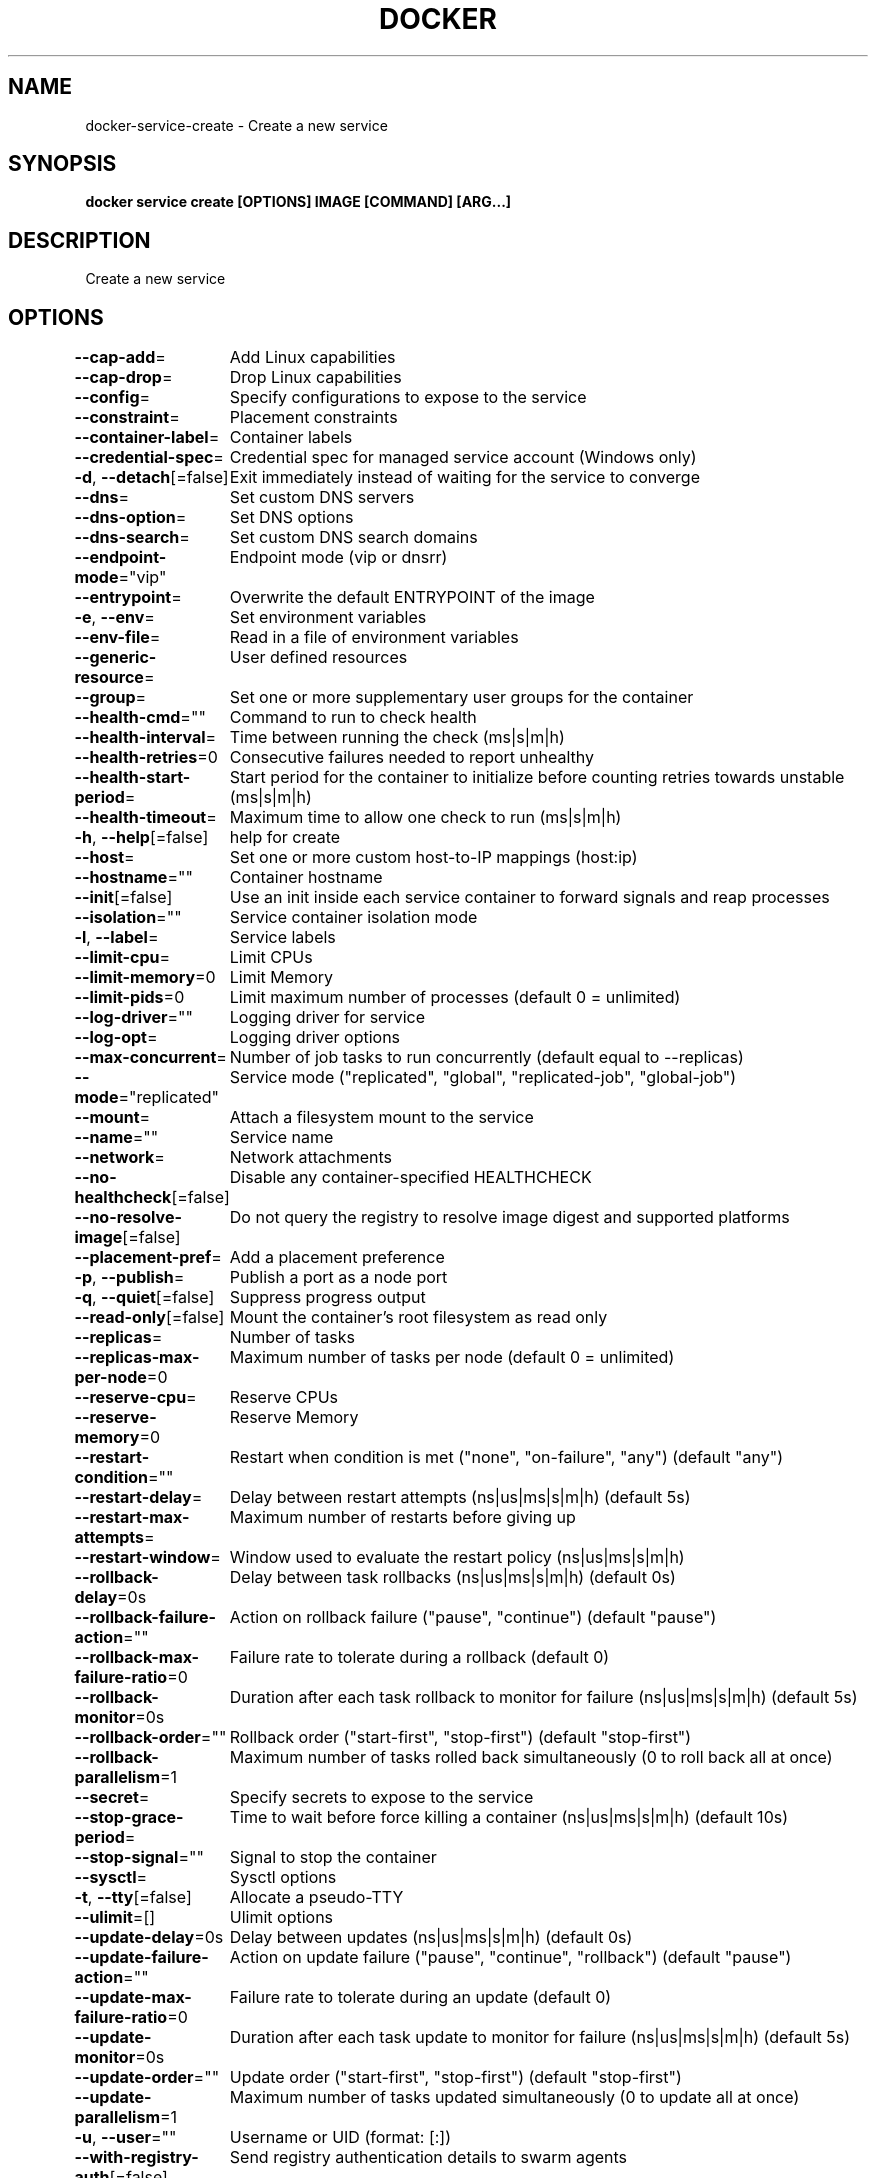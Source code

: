 .nh
.TH "DOCKER" "1" "Jan 2024" "Docker Community" "Docker User Manuals"

.SH NAME
.PP
docker-service-create - Create a new service


.SH SYNOPSIS
.PP
\fBdocker service create [OPTIONS] IMAGE [COMMAND] [ARG...]\fP


.SH DESCRIPTION
.PP
Create a new service


.SH OPTIONS
.PP
\fB--cap-add\fP=
	Add Linux capabilities

.PP
\fB--cap-drop\fP=
	Drop Linux capabilities

.PP
\fB--config\fP=
	Specify configurations to expose to the service

.PP
\fB--constraint\fP=
	Placement constraints

.PP
\fB--container-label\fP=
	Container labels

.PP
\fB--credential-spec\fP=
	Credential spec for managed service account (Windows only)

.PP
\fB-d\fP, \fB--detach\fP[=false]
	Exit immediately instead of waiting for the service to converge

.PP
\fB--dns\fP=
	Set custom DNS servers

.PP
\fB--dns-option\fP=
	Set DNS options

.PP
\fB--dns-search\fP=
	Set custom DNS search domains

.PP
\fB--endpoint-mode\fP="vip"
	Endpoint mode (vip or dnsrr)

.PP
\fB--entrypoint\fP=
	Overwrite the default ENTRYPOINT of the image

.PP
\fB-e\fP, \fB--env\fP=
	Set environment variables

.PP
\fB--env-file\fP=
	Read in a file of environment variables

.PP
\fB--generic-resource\fP=
	User defined resources

.PP
\fB--group\fP=
	Set one or more supplementary user groups for the container

.PP
\fB--health-cmd\fP=""
	Command to run to check health

.PP
\fB--health-interval\fP=
	Time between running the check (ms|s|m|h)

.PP
\fB--health-retries\fP=0
	Consecutive failures needed to report unhealthy

.PP
\fB--health-start-period\fP=
	Start period for the container to initialize before counting retries towards unstable (ms|s|m|h)

.PP
\fB--health-timeout\fP=
	Maximum time to allow one check to run (ms|s|m|h)

.PP
\fB-h\fP, \fB--help\fP[=false]
	help for create

.PP
\fB--host\fP=
	Set one or more custom host-to-IP mappings (host:ip)

.PP
\fB--hostname\fP=""
	Container hostname

.PP
\fB--init\fP[=false]
	Use an init inside each service container to forward signals and reap processes

.PP
\fB--isolation\fP=""
	Service container isolation mode

.PP
\fB-l\fP, \fB--label\fP=
	Service labels

.PP
\fB--limit-cpu\fP=
	Limit CPUs

.PP
\fB--limit-memory\fP=0
	Limit Memory

.PP
\fB--limit-pids\fP=0
	Limit maximum number of processes (default 0 = unlimited)

.PP
\fB--log-driver\fP=""
	Logging driver for service

.PP
\fB--log-opt\fP=
	Logging driver options

.PP
\fB--max-concurrent\fP=
	Number of job tasks to run concurrently (default equal to --replicas)

.PP
\fB--mode\fP="replicated"
	Service mode ("replicated", "global", "replicated-job", "global-job")

.PP
\fB--mount\fP=
	Attach a filesystem mount to the service

.PP
\fB--name\fP=""
	Service name

.PP
\fB--network\fP=
	Network attachments

.PP
\fB--no-healthcheck\fP[=false]
	Disable any container-specified HEALTHCHECK

.PP
\fB--no-resolve-image\fP[=false]
	Do not query the registry to resolve image digest and supported platforms

.PP
\fB--placement-pref\fP=
	Add a placement preference

.PP
\fB-p\fP, \fB--publish\fP=
	Publish a port as a node port

.PP
\fB-q\fP, \fB--quiet\fP[=false]
	Suppress progress output

.PP
\fB--read-only\fP[=false]
	Mount the container's root filesystem as read only

.PP
\fB--replicas\fP=
	Number of tasks

.PP
\fB--replicas-max-per-node\fP=0
	Maximum number of tasks per node (default 0 = unlimited)

.PP
\fB--reserve-cpu\fP=
	Reserve CPUs

.PP
\fB--reserve-memory\fP=0
	Reserve Memory

.PP
\fB--restart-condition\fP=""
	Restart when condition is met ("none", "on-failure", "any") (default "any")

.PP
\fB--restart-delay\fP=
	Delay between restart attempts (ns|us|ms|s|m|h) (default 5s)

.PP
\fB--restart-max-attempts\fP=
	Maximum number of restarts before giving up

.PP
\fB--restart-window\fP=
	Window used to evaluate the restart policy (ns|us|ms|s|m|h)

.PP
\fB--rollback-delay\fP=0s
	Delay between task rollbacks (ns|us|ms|s|m|h) (default 0s)

.PP
\fB--rollback-failure-action\fP=""
	Action on rollback failure ("pause", "continue") (default "pause")

.PP
\fB--rollback-max-failure-ratio\fP=0
	Failure rate to tolerate during a rollback (default 0)

.PP
\fB--rollback-monitor\fP=0s
	Duration after each task rollback to monitor for failure (ns|us|ms|s|m|h) (default 5s)

.PP
\fB--rollback-order\fP=""
	Rollback order ("start-first", "stop-first") (default "stop-first")

.PP
\fB--rollback-parallelism\fP=1
	Maximum number of tasks rolled back simultaneously (0 to roll back all at once)

.PP
\fB--secret\fP=
	Specify secrets to expose to the service

.PP
\fB--stop-grace-period\fP=
	Time to wait before force killing a container (ns|us|ms|s|m|h) (default 10s)

.PP
\fB--stop-signal\fP=""
	Signal to stop the container

.PP
\fB--sysctl\fP=
	Sysctl options

.PP
\fB-t\fP, \fB--tty\fP[=false]
	Allocate a pseudo-TTY

.PP
\fB--ulimit\fP=[]
	Ulimit options

.PP
\fB--update-delay\fP=0s
	Delay between updates (ns|us|ms|s|m|h) (default 0s)

.PP
\fB--update-failure-action\fP=""
	Action on update failure ("pause", "continue", "rollback") (default "pause")

.PP
\fB--update-max-failure-ratio\fP=0
	Failure rate to tolerate during an update (default 0)

.PP
\fB--update-monitor\fP=0s
	Duration after each task update to monitor for failure (ns|us|ms|s|m|h) (default 5s)

.PP
\fB--update-order\fP=""
	Update order ("start-first", "stop-first") (default "stop-first")

.PP
\fB--update-parallelism\fP=1
	Maximum number of tasks updated simultaneously (0 to update all at once)

.PP
\fB-u\fP, \fB--user\fP=""
	Username or UID (format: [:])

.PP
\fB--with-registry-auth\fP[=false]
	Send registry authentication details to swarm agents

.PP
\fB-w\fP, \fB--workdir\fP=""
	Working directory inside the container


.SH SEE ALSO
.PP
\fBdocker-service(1)\fP
